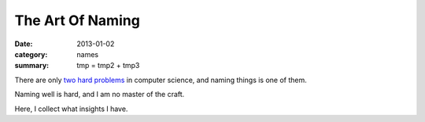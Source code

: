 The Art Of Naming
=================

:date: 2013-01-02
:category: names
:summary: tmp = tmp2 + tmp3

There are only `two hard problems`_ in computer science, and naming things
is one of them.

Naming well is hard, and I am no master of the craft.

Here, I collect what insights I have.

.. _two hard problems: http://martinfowler.com/bliki/TwoHardThings.html
